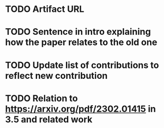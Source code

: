 * TODO Artifact URL

* TODO Sentence in intro explaining how the paper relates to the old one

* TODO Update list of contributions to reflect new contribution

* TODO Relation to https://arxiv.org/pdf/2302.01415 in 3.5 and related work

